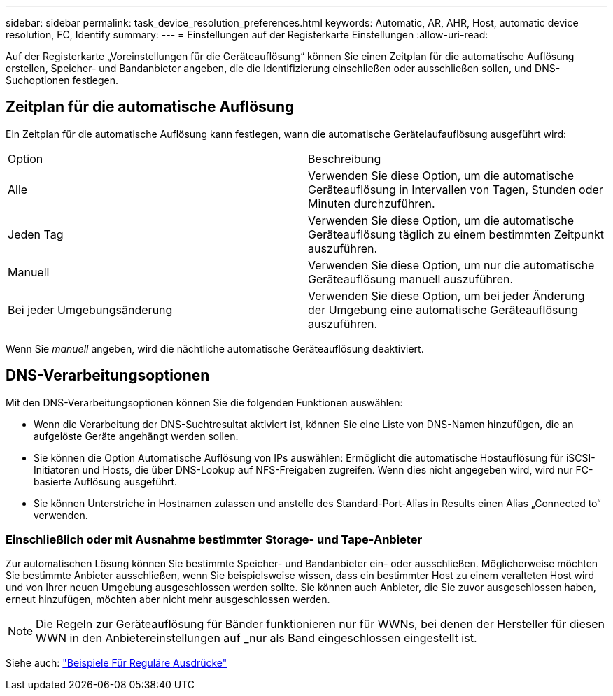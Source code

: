 ---
sidebar: sidebar 
permalink: task_device_resolution_preferences.html 
keywords: Automatic, AR, AHR, Host, automatic device resolution, FC, Identify 
summary:  
---
= Einstellungen auf der Registerkarte Einstellungen
:allow-uri-read: 


[role="lead"]
Auf der Registerkarte „Voreinstellungen für die Geräteauflösung“ können Sie einen Zeitplan für die automatische Auflösung erstellen, Speicher- und Bandanbieter angeben, die die Identifizierung einschließen oder ausschließen sollen, und DNS-Suchoptionen festlegen.



== Zeitplan für die automatische Auflösung

Ein Zeitplan für die automatische Auflösung kann festlegen, wann die automatische Gerätelaufauflösung ausgeführt wird:

|===


| Option | Beschreibung 


| Alle | Verwenden Sie diese Option, um die automatische Geräteauflösung in Intervallen von Tagen, Stunden oder Minuten durchzuführen. 


| Jeden Tag | Verwenden Sie diese Option, um die automatische Geräteauflösung täglich zu einem bestimmten Zeitpunkt auszuführen. 


| Manuell | Verwenden Sie diese Option, um nur die automatische Geräteauflösung manuell auszuführen. 


| Bei jeder Umgebungsänderung | Verwenden Sie diese Option, um bei jeder Änderung der Umgebung eine automatische Geräteauflösung auszuführen. 
|===
Wenn Sie _manuell_ angeben, wird die nächtliche automatische Geräteauflösung deaktiviert.



== DNS-Verarbeitungsoptionen

Mit den DNS-Verarbeitungsoptionen können Sie die folgenden Funktionen auswählen:

* Wenn die Verarbeitung der DNS-Suchtresultat aktiviert ist, können Sie eine Liste von DNS-Namen hinzufügen, die an aufgelöste Geräte angehängt werden sollen.
* Sie können die Option Automatische Auflösung von IPs auswählen: Ermöglicht die automatische Hostauflösung für iSCSI-Initiatoren und Hosts, die über DNS-Lookup auf NFS-Freigaben zugreifen. Wenn dies nicht angegeben wird, wird nur FC-basierte Auflösung ausgeführt.
* Sie können Unterstriche in Hostnamen zulassen und anstelle des Standard-Port-Alias in Results einen Alias „Connected to“ verwenden.




=== Einschließlich oder mit Ausnahme bestimmter Storage- und Tape-Anbieter

Zur automatischen Lösung können Sie bestimmte Speicher- und Bandanbieter ein- oder ausschließen. Möglicherweise möchten Sie bestimmte Anbieter ausschließen, wenn Sie beispielsweise wissen, dass ein bestimmter Host zu einem veralteten Host wird und von Ihrer neuen Umgebung ausgeschlossen werden sollte. Sie können auch Anbieter, die Sie zuvor ausgeschlossen haben, erneut hinzufügen, möchten aber nicht mehr ausgeschlossen werden.


NOTE: Die Regeln zur Geräteauflösung für Bänder funktionieren nur für WWNs, bei denen der Hersteller für diesen WWN in den Anbietereinstellungen auf _nur als Band eingeschlossen eingestellt ist.

Siehe auch: link:concept_device_resolution_regex_examples.html["Beispiele Für Reguläre Ausdrücke"]
